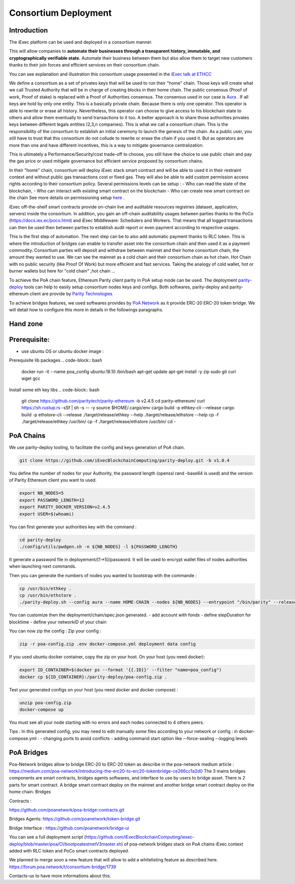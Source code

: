 Consortium Deployment
=====================


Introduction
------------


The iExec platform can be used and deployed in a consortium manner.

This will allow companies to **automate their businesses through a transparent history, immutable, and cryptographically verifiable state.**
Automate their business between them but also allow them to target new customers thanks to their join forces and efficient services on their consortium chain.

You can see explanation and illustration this consortium usage presented in the `iExec talk at ETHCC <https://github.com/iExecBlockchainComputing/iexec-deploy/blob/master/poa/slides/README.md/>`_

We define a consortium as a set of privates keys that will be used to run their "home" chain.
Those keys will create what we call Trusted Authority that will be in charge of creating blocks in their home chain.
The public consensus (Proof of work, Proof of stake) is replaced with a Proof of Authorities consensus. The consensus used in our case is `Aura <https://wiki.parity.io/Aura/>`_ .
If all keys are hold by only one entity. This is a basically private chain. Because there is only one operator. This operator is able to rewrite or erase all history.
Nevertheless, this operator can choose to give access to his blockchain state to others and allow them eventually to send transactions to it too.
A better approach is to share those authorities privates keys between different legals entities (2,3,n companies). This is what we call a consortium chain.
This is the responsibility of the consortium to establish an initial ceremony to launch the genesis of the chain.
As a public user, you still have to trust that this consortium do not collude to rewrite or erase the chain if you used it. But as operators are more than one and have different incentives,
this is a way to mitigate governance centralization.

This is ultimately a Performance/Security/cost trade-off to choose, you still have the choice to use public chain and pay the gas price or used mitigate governance but efficient service proposed by consortium chains.


In their "home" chain, consortium will deploy iExec stack smart contract and will be able to used it in their restraint context and without public gas transactions cost or fixed gas.
They will also be able to add custom permission access rights according to their consortium policy.
Several permissions levels can be setup :
- Who can read the state of the blockchain,
- Who can interact with existing smart contract on the blockchain
- Who can create new smart contract on the chain
See more details on permissioning setup `here <https://wiki.parity.io/Permissioning/>`_  .

iExec off-the-shelf smart contracts provide on-chain live and auditable resources registries (dataset, application, servers) inside the consortium.
In addition, you gain an off-chain auditability usages between parties thanks to the PoCo (https://docs.iex.ec/poco.html) and iExec Middleware: Schedulers and Workers.
That means that all logged transactions can then be used then between parties to establish audit report or even payment according to respective usages.

This is the first step of automation. The next step can be to also add automatic payment thanks to RLC token. This is where the introduction of bridges can enable
to transfer asset into the consortium chain and then used it as a payment commodity.
Consortium parties will deposit and withdraw between mainnet and their home consortium chain, the amount they wanted to use.
We can see the mainnet as a cold chain and their consortium chain as hot chain. Hot Chain with no public security (like Proof Of Work) but more efficient and fast services.
Taking the analogy of cold wallet, hot or burner wallets but here for "cold chain" ,hot chain ...

To achieve the PoA chain feature, Ethereum Parity client parity in PoA setup mode can be used.
The deployment `parity-deploy <https://github.com/paritytech/parity-deploy/>`_  tools can help to easily setup consortium nodes keys and configs.
Both softwares, parity-deploy and parity-ethereum client are provide by `Parity Technologies <https://github.com/paritytech/>`_

To achieve bridges features, we used softwares provides by `PoA Network <https://github.com/poanetwork/>`_
as it provide ERC-20 ERC-20 token bridge.
We will detail how to configure this more in details in the followings paragraphs.


Hand zone
----------

Prerequisite:
--------------------------
- use ubuntu OS or ubuntu docker image :

Prerequisite lib packages
.. code-block:: bash

    docker run -it --name poa_config ubuntu:18.10 /bin/bash
    apt-get update
    apt-get install -y zip sudo git curl wget gcc

Install some eth key libs
.. code-block:: bash

    git clone https://github.com/paritytech/parity-ethereum -b v2.4.5
    cd parity-ethereum/
    curl https://sh.rustup.rs -sSf | sh -s -- -y
    source $HOME/.cargo/env
    cargo build -p ethkey-cli --release
    cargo build -p ethstore-cli --release
    ./target/release/ethkey --help
    ./target/release/ethstore --help
    cp -f ./target/release/ethkey /usr/bin/
    cp -f ./target/release/ethstore /usr/bin/
    cd -


PoA Chains
--------------------------

We use parity-deploy tooling, to facilitate the config and keys generation of PoA chain.

.. code-block:: bash

    git clone https://github.com/iExecBlockchainComputing/parity-deploy.git -b v1.0.4

You define the number of nodes for your Authority, the password length (openssl rand -base64 is used) and the version of Parity Ethereum client you want to used.

.. code-block:: bash

    export NB_NODES=5
    export PASSWORD_LENGTH=12
    export PARITY_DOCKER_VERSION=v2.4.5
    export USER=$(whoami)

You can first generate your authorities key with the command :

.. code-block:: bash

    cd parity-deploy
    ./config/utils/pwdgen.sh -n ${NB_NODES} -l ${PASSWORD_LENGTH}


It generate a password file in deployement/[1->5]/password. It will be used to encrypt wallet files of nodes authorities when launching next commands.

Then you can generate the numbers of nodes you wanted to bootstrap with the commande  :

.. code-block:: bash

    cp /usr/bin/ethkey .
    cp /usr/bin/ethstore .
    ./parity-deploy.sh --config aura --name HOME-CHAIN --nodes ${NB_NODES} --entrypoint "/bin/parity" --release $PARITY_DOCKER_VERSION --expose

You can customize then the deployment/chain/spec.json generated.
- add account with fonds
- define stepDuration for blocktime
- define your networkID of your chain

You can now zip the config :
Zip your config :

.. code-block:: bash

    zip -r poa-config.zip .env docker-compose.yml deployment data config

If you used ubuntu docker container, copy the zip on your host. On your host (you need docker):

.. code-block:: bash


    export ID_CONTAINER=$(docker ps --format '{{.ID}}' --filter "name=poa_config")
    docker cp ${ID_CONTAINER}:/parity-deploy/poa-config.zip .


Test your generated configs on your host (you need docker and docker compose) :

.. code-block:: bash

    unzip poa-config.zip
    docker-compose up

You must see all your node starting with no errors and each nodes connected to 4 others peers.

Tips :
In this generated config, you may need to edit manually some files according to your network or config :
in docker-compose.yml :
- changing ports to avoid conflicts
- adding command start option like --force-sealing --logging levels



PoA Bridges
-----------

Poa-Network bridges allow to bridge ERC-20 to ERC-20 token as describe in the poa-network medium article :
https://medium.com/poa-network/introducing-the-erc20-to-erc20-tokenbridge-ce266cc1a2d0
The 3 mains bridges components are smart contracts, bridges agents softwares, and interface to use by users to bridge asset.
There is 2 parts for smart contract. A bridge smart contract deploy on the mainnet and another bridge smart contract deploy on the home chain.
Bridges

Contracts :

https://github.com/poanetwork/poa-bridge-contracts.git

Bridges Agents:
https://github.com/poanetwork/token-bridge.git

Bridge Interface :
https://github.com/poanetwork/bridge-ui

You can see a full deployment script
(https://github.com/iExecBlockchainComputing/iexec-deploy/blob/master/poa/CI/bootpoatestnetV3master.sh) of poa-network bridges stack on PoA chains iExec context added with RLC token and PoCo smart contracts deployed.

We planned to merge soon a new feature that will allow to add a whitelisting feature as described here.
https://forum.poa.network/t/consortium-bridge/1739

Contacts-us to have more informations about this.

